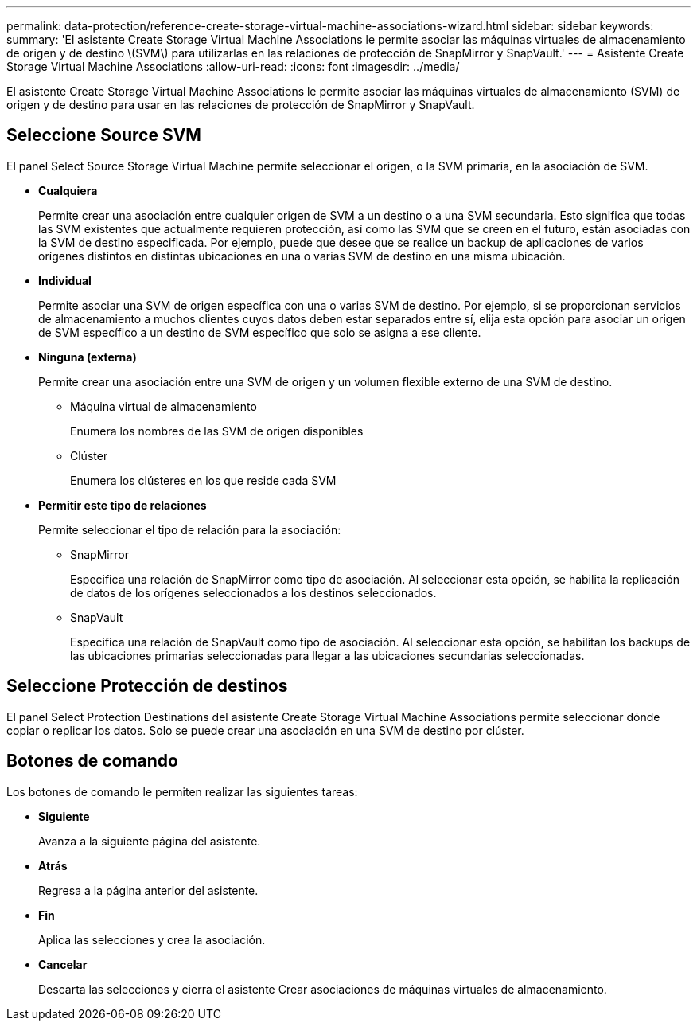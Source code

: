 ---
permalink: data-protection/reference-create-storage-virtual-machine-associations-wizard.html 
sidebar: sidebar 
keywords:  
summary: 'El asistente Create Storage Virtual Machine Associations le permite asociar las máquinas virtuales de almacenamiento de origen y de destino \(SVM\) para utilizarlas en las relaciones de protección de SnapMirror y SnapVault.' 
---
= Asistente Create Storage Virtual Machine Associations
:allow-uri-read: 
:icons: font
:imagesdir: ../media/


[role="lead"]
El asistente Create Storage Virtual Machine Associations le permite asociar las máquinas virtuales de almacenamiento (SVM) de origen y de destino para usar en las relaciones de protección de SnapMirror y SnapVault.



== Seleccione Source SVM

El panel Select Source Storage Virtual Machine permite seleccionar el origen, o la SVM primaria, en la asociación de SVM.

* *Cualquiera*
+
Permite crear una asociación entre cualquier origen de SVM a un destino o a una SVM secundaria. Esto significa que todas las SVM existentes que actualmente requieren protección, así como las SVM que se creen en el futuro, están asociadas con la SVM de destino especificada. Por ejemplo, puede que desee que se realice un backup de aplicaciones de varios orígenes distintos en distintas ubicaciones en una o varias SVM de destino en una misma ubicación.

* *Individual*
+
Permite asociar una SVM de origen específica con una o varias SVM de destino. Por ejemplo, si se proporcionan servicios de almacenamiento a muchos clientes cuyos datos deben estar separados entre sí, elija esta opción para asociar un origen de SVM específico a un destino de SVM específico que solo se asigna a ese cliente.

* *Ninguna (externa)*
+
Permite crear una asociación entre una SVM de origen y un volumen flexible externo de una SVM de destino.

+
** Máquina virtual de almacenamiento
+
Enumera los nombres de las SVM de origen disponibles

** Clúster
+
Enumera los clústeres en los que reside cada SVM



* *Permitir este tipo de relaciones*
+
Permite seleccionar el tipo de relación para la asociación:

+
** SnapMirror
+
Especifica una relación de SnapMirror como tipo de asociación. Al seleccionar esta opción, se habilita la replicación de datos de los orígenes seleccionados a los destinos seleccionados.

** SnapVault
+
Especifica una relación de SnapVault como tipo de asociación. Al seleccionar esta opción, se habilitan los backups de las ubicaciones primarias seleccionadas para llegar a las ubicaciones secundarias seleccionadas.







== Seleccione Protección de destinos

El panel Select Protection Destinations del asistente Create Storage Virtual Machine Associations permite seleccionar dónde copiar o replicar los datos. Solo se puede crear una asociación en una SVM de destino por clúster.



== Botones de comando

Los botones de comando le permiten realizar las siguientes tareas:

* *Siguiente*
+
Avanza a la siguiente página del asistente.

* *Atrás*
+
Regresa a la página anterior del asistente.

* *Fin*
+
Aplica las selecciones y crea la asociación.

* *Cancelar*
+
Descarta las selecciones y cierra el asistente Crear asociaciones de máquinas virtuales de almacenamiento.


